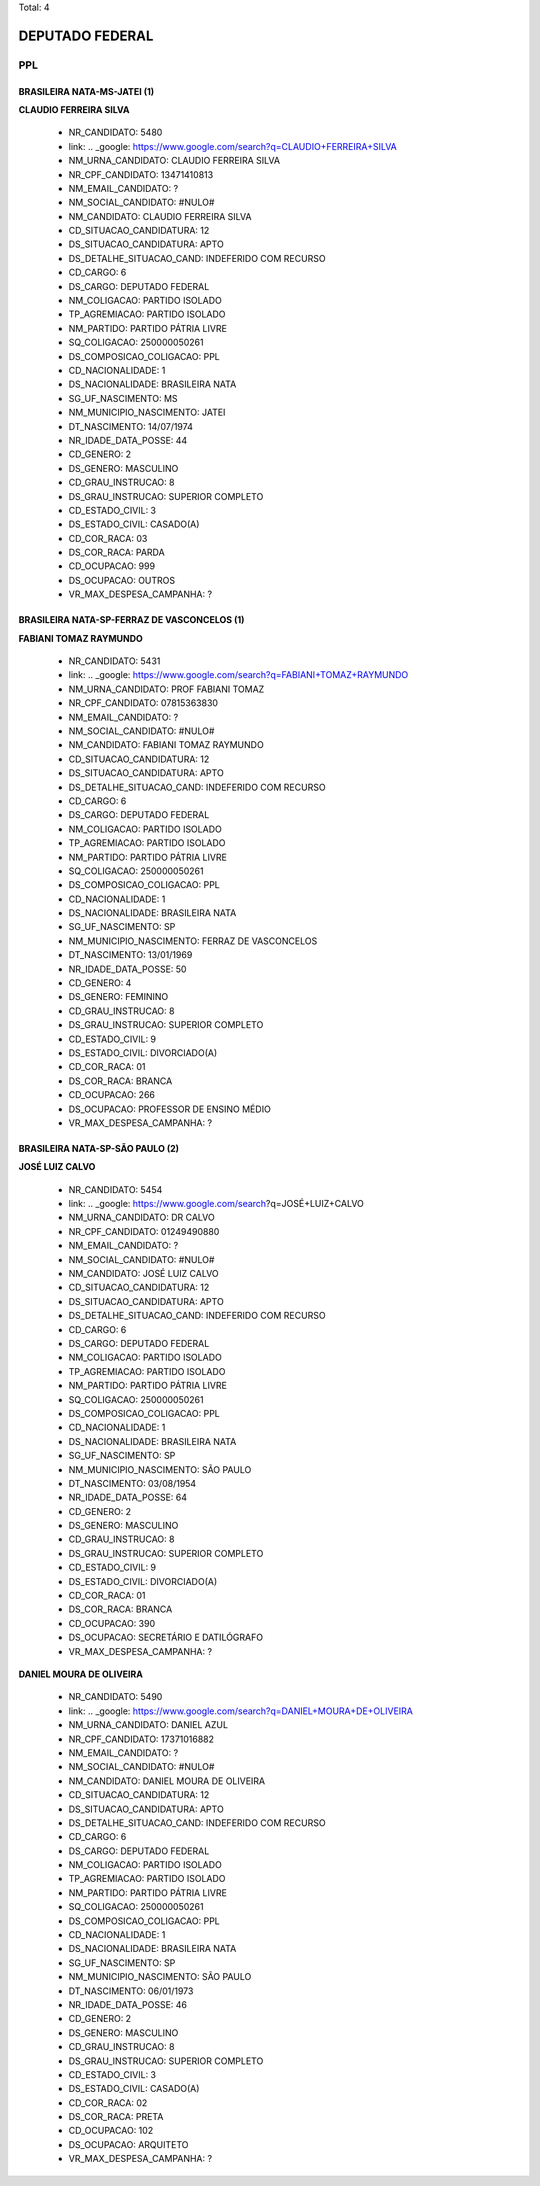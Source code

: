 Total: 4

DEPUTADO FEDERAL
================

PPL
---

BRASILEIRA NATA-MS-JATEI (1)
............................

**CLAUDIO FERREIRA SILVA**

  - NR_CANDIDATO: 5480
  - link: .. _google: https://www.google.com/search?q=CLAUDIO+FERREIRA+SILVA
  - NM_URNA_CANDIDATO: CLAUDIO FERREIRA SILVA
  - NR_CPF_CANDIDATO: 13471410813
  - NM_EMAIL_CANDIDATO: ?
  - NM_SOCIAL_CANDIDATO: #NULO#
  - NM_CANDIDATO: CLAUDIO FERREIRA SILVA
  - CD_SITUACAO_CANDIDATURA: 12
  - DS_SITUACAO_CANDIDATURA: APTO
  - DS_DETALHE_SITUACAO_CAND: INDEFERIDO COM RECURSO
  - CD_CARGO: 6
  - DS_CARGO: DEPUTADO FEDERAL
  - NM_COLIGACAO: PARTIDO ISOLADO
  - TP_AGREMIACAO: PARTIDO ISOLADO
  - NM_PARTIDO: PARTIDO PÁTRIA LIVRE
  - SQ_COLIGACAO: 250000050261
  - DS_COMPOSICAO_COLIGACAO: PPL
  - CD_NACIONALIDADE: 1
  - DS_NACIONALIDADE: BRASILEIRA NATA
  - SG_UF_NASCIMENTO: MS
  - NM_MUNICIPIO_NASCIMENTO: JATEI
  - DT_NASCIMENTO: 14/07/1974
  - NR_IDADE_DATA_POSSE: 44
  - CD_GENERO: 2
  - DS_GENERO: MASCULINO
  - CD_GRAU_INSTRUCAO: 8
  - DS_GRAU_INSTRUCAO: SUPERIOR COMPLETO
  - CD_ESTADO_CIVIL: 3
  - DS_ESTADO_CIVIL: CASADO(A)
  - CD_COR_RACA: 03
  - DS_COR_RACA: PARDA
  - CD_OCUPACAO: 999
  - DS_OCUPACAO: OUTROS
  - VR_MAX_DESPESA_CAMPANHA: ?


BRASILEIRA NATA-SP-FERRAZ DE VASCONCELOS (1)
............................................

**FABIANI TOMAZ RAYMUNDO**

  - NR_CANDIDATO: 5431
  - link: .. _google: https://www.google.com/search?q=FABIANI+TOMAZ+RAYMUNDO
  - NM_URNA_CANDIDATO: PROF FABIANI TOMAZ
  - NR_CPF_CANDIDATO: 07815363830
  - NM_EMAIL_CANDIDATO: ?
  - NM_SOCIAL_CANDIDATO: #NULO#
  - NM_CANDIDATO: FABIANI TOMAZ RAYMUNDO
  - CD_SITUACAO_CANDIDATURA: 12
  - DS_SITUACAO_CANDIDATURA: APTO
  - DS_DETALHE_SITUACAO_CAND: INDEFERIDO COM RECURSO
  - CD_CARGO: 6
  - DS_CARGO: DEPUTADO FEDERAL
  - NM_COLIGACAO: PARTIDO ISOLADO
  - TP_AGREMIACAO: PARTIDO ISOLADO
  - NM_PARTIDO: PARTIDO PÁTRIA LIVRE
  - SQ_COLIGACAO: 250000050261
  - DS_COMPOSICAO_COLIGACAO: PPL
  - CD_NACIONALIDADE: 1
  - DS_NACIONALIDADE: BRASILEIRA NATA
  - SG_UF_NASCIMENTO: SP
  - NM_MUNICIPIO_NASCIMENTO: FERRAZ DE VASCONCELOS
  - DT_NASCIMENTO: 13/01/1969
  - NR_IDADE_DATA_POSSE: 50
  - CD_GENERO: 4
  - DS_GENERO: FEMININO
  - CD_GRAU_INSTRUCAO: 8
  - DS_GRAU_INSTRUCAO: SUPERIOR COMPLETO
  - CD_ESTADO_CIVIL: 9
  - DS_ESTADO_CIVIL: DIVORCIADO(A)
  - CD_COR_RACA: 01
  - DS_COR_RACA: BRANCA
  - CD_OCUPACAO: 266
  - DS_OCUPACAO: PROFESSOR DE ENSINO MÉDIO
  - VR_MAX_DESPESA_CAMPANHA: ?


BRASILEIRA NATA-SP-SÃO PAULO (2)
................................

**JOSÉ LUIZ CALVO**

  - NR_CANDIDATO: 5454
  - link: .. _google: https://www.google.com/search?q=JOSÉ+LUIZ+CALVO
  - NM_URNA_CANDIDATO: DR CALVO
  - NR_CPF_CANDIDATO: 01249490880
  - NM_EMAIL_CANDIDATO: ?
  - NM_SOCIAL_CANDIDATO: #NULO#
  - NM_CANDIDATO: JOSÉ LUIZ CALVO
  - CD_SITUACAO_CANDIDATURA: 12
  - DS_SITUACAO_CANDIDATURA: APTO
  - DS_DETALHE_SITUACAO_CAND: INDEFERIDO COM RECURSO
  - CD_CARGO: 6
  - DS_CARGO: DEPUTADO FEDERAL
  - NM_COLIGACAO: PARTIDO ISOLADO
  - TP_AGREMIACAO: PARTIDO ISOLADO
  - NM_PARTIDO: PARTIDO PÁTRIA LIVRE
  - SQ_COLIGACAO: 250000050261
  - DS_COMPOSICAO_COLIGACAO: PPL
  - CD_NACIONALIDADE: 1
  - DS_NACIONALIDADE: BRASILEIRA NATA
  - SG_UF_NASCIMENTO: SP
  - NM_MUNICIPIO_NASCIMENTO: SÃO PAULO
  - DT_NASCIMENTO: 03/08/1954
  - NR_IDADE_DATA_POSSE: 64
  - CD_GENERO: 2
  - DS_GENERO: MASCULINO
  - CD_GRAU_INSTRUCAO: 8
  - DS_GRAU_INSTRUCAO: SUPERIOR COMPLETO
  - CD_ESTADO_CIVIL: 9
  - DS_ESTADO_CIVIL: DIVORCIADO(A)
  - CD_COR_RACA: 01
  - DS_COR_RACA: BRANCA
  - CD_OCUPACAO: 390
  - DS_OCUPACAO: SECRETÁRIO E DATILÓGRAFO
  - VR_MAX_DESPESA_CAMPANHA: ?


**DANIEL MOURA DE OLIVEIRA**

  - NR_CANDIDATO: 5490
  - link: .. _google: https://www.google.com/search?q=DANIEL+MOURA+DE+OLIVEIRA
  - NM_URNA_CANDIDATO: DANIEL AZUL
  - NR_CPF_CANDIDATO: 17371016882
  - NM_EMAIL_CANDIDATO: ?
  - NM_SOCIAL_CANDIDATO: #NULO#
  - NM_CANDIDATO: DANIEL MOURA DE OLIVEIRA
  - CD_SITUACAO_CANDIDATURA: 12
  - DS_SITUACAO_CANDIDATURA: APTO
  - DS_DETALHE_SITUACAO_CAND: INDEFERIDO COM RECURSO
  - CD_CARGO: 6
  - DS_CARGO: DEPUTADO FEDERAL
  - NM_COLIGACAO: PARTIDO ISOLADO
  - TP_AGREMIACAO: PARTIDO ISOLADO
  - NM_PARTIDO: PARTIDO PÁTRIA LIVRE
  - SQ_COLIGACAO: 250000050261
  - DS_COMPOSICAO_COLIGACAO: PPL
  - CD_NACIONALIDADE: 1
  - DS_NACIONALIDADE: BRASILEIRA NATA
  - SG_UF_NASCIMENTO: SP
  - NM_MUNICIPIO_NASCIMENTO: SÃO PAULO
  - DT_NASCIMENTO: 06/01/1973
  - NR_IDADE_DATA_POSSE: 46
  - CD_GENERO: 2
  - DS_GENERO: MASCULINO
  - CD_GRAU_INSTRUCAO: 8
  - DS_GRAU_INSTRUCAO: SUPERIOR COMPLETO
  - CD_ESTADO_CIVIL: 3
  - DS_ESTADO_CIVIL: CASADO(A)
  - CD_COR_RACA: 02
  - DS_COR_RACA: PRETA
  - CD_OCUPACAO: 102
  - DS_OCUPACAO: ARQUITETO
  - VR_MAX_DESPESA_CAMPANHA: ?


